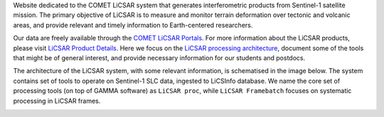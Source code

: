 Website dedicated to the COMET LiCSAR system that generates interferometric products from Sentinel-1 satellite mission.
The primary objective of LiCSAR is to measure and monitor terrain deformation over tectonic and volcanic areas,
and provide relevant and timely information to Earth-centered researchers.

Our data are freely available through the `COMET LiCSAR Portals <https://comet.nerc.ac.uk/COMET-LiCS-portal/>`_.
For more information about the LiCSAR products, please visit `LiCSAR Product Details <https://comet.nerc.ac.uk/comet-lics-portal-product-details/>`_.
Here we focus on the `LiCSAR processing architecture <https://www.mdpi.com/2072-4292/12/15/2430>`_, document some of the tools that might be of general interest,
and provide necessary information for our students and postdocs.

The architecture of the LiCSAR system, with some relevant information, is schematised in the image below.
The system contains set of tools to operate on Sentinel-1 SLC data, ingested to LiCSInfo database.
We name the core set of processing tools (on top of GAMMA software) as ``LiCSAR proc``, while ``LiCSAR Framebatch`` focuses on systematic processing in LiCSAR frames.

.. image:: images/licsar_arch.png
   :width: 600
   :alt: Scheme of the LiCSAR system architecture
